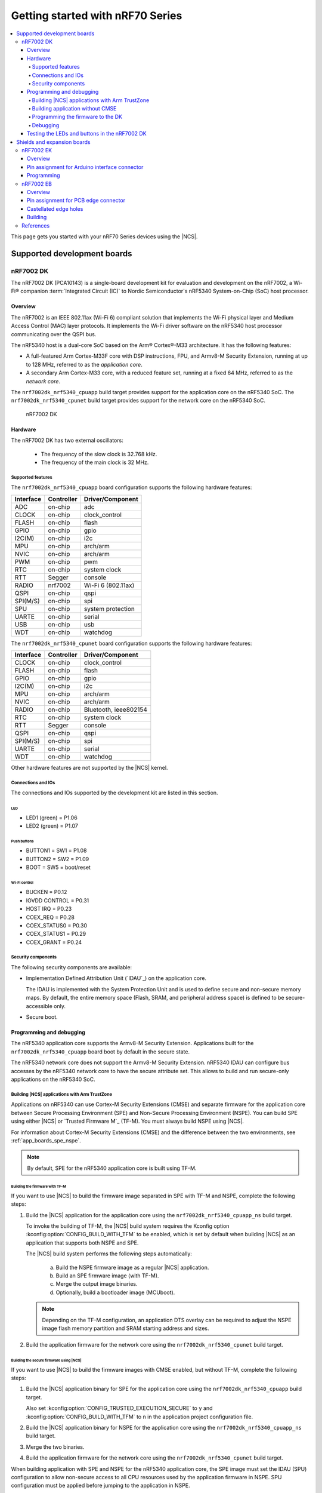 .. _nrf7002dk_nrf5340:

Getting started with nRF70 Series
#################################

.. contents::
   :local:
   :depth: 4

This page gets you started with your nRF70 Series devices using the |NCS|.

Supported development boards
****************************

nRF7002 DK
==========

The nRF7002 DK (PCA10143) is a single-board development kit for evaluation and development on the nRF7002, a Wi-Fi® companion :term:`Integrated Circuit (IC)` to Nordic Semiconductor's nRF5340 System-on-Chip (SoC) host processor.

Overview
--------

The nRF7002 is an IEEE 802.11ax (Wi-Fi 6) compliant solution that implements the Wi-Fi physical layer and Medium Access Control (MAC) layer protocols.
It implements the Wi-Fi driver software on the nRF5340 host processor communicating over the QSPI bus.

The nRF5340 host is a dual-core SoC based on the Arm® Cortex®-M33 architecture.
It has the following features:

* A full-featured Arm Cortex-M33F core with DSP instructions, FPU, and Armv8-M Security Extension, running at up to 128 MHz, referred to as the *application core*.
* A secondary Arm Cortex-M33 core, with a reduced feature set, running at a fixed 64 MHz, referred to as the *network core*.

The ``nrf7002dk_nrf5340_cpuapp`` build target provides support for the application core on the nRF5340 SoC.
The ``nrf7002dk_nrf5340_cpunet`` build target provides support for the network core on the nRF5340 SoC.

.. figure:: images/nRF70dk.png
   :alt: nRF7002 DK

   nRF7002 DK


Hardware
--------

The nRF7002 DK has two external oscillators:

   * The frequency of the slow clock is 32.768 kHz.
   * The frequency of the main clock is 32 MHz.

Supported features
^^^^^^^^^^^^^^^^^^

The ``nrf7002dk_nrf5340_cpuapp`` board configuration supports the following hardware features:

+-----------+------------+----------------------+
| Interface | Controller | Driver/Component     |
+===========+============+======================+
| ADC       | on-chip    | adc                  |
+-----------+------------+----------------------+
| CLOCK     | on-chip    | clock_control        |
+-----------+------------+----------------------+
| FLASH     | on-chip    | flash                |
+-----------+------------+----------------------+
| GPIO      | on-chip    | gpio                 |
+-----------+------------+----------------------+
| I2C(M)    | on-chip    | i2c                  |
+-----------+------------+----------------------+
| MPU       | on-chip    | arch/arm             |
+-----------+------------+----------------------+
| NVIC      | on-chip    | arch/arm             |
+-----------+------------+----------------------+
| PWM       | on-chip    | pwm                  |
+-----------+------------+----------------------+
| RTC       | on-chip    | system clock         |
+-----------+------------+----------------------+
| RTT       | Segger     | console              |
+-----------+------------+----------------------+
| RADIO     | nrf7002    | Wi-Fi 6 (802.11ax)   |
+-----------+------------+----------------------+
| QSPI      | on-chip    | qspi                 |
+-----------+------------+----------------------+
| SPI(M/S)  | on-chip    | spi                  |
+-----------+------------+----------------------+
| SPU       | on-chip    | system protection    |
+-----------+------------+----------------------+
| UARTE     | on-chip    | serial               |
+-----------+------------+----------------------+
| USB       | on-chip    | usb                  |
+-----------+------------+----------------------+
| WDT       | on-chip    | watchdog             |
+-----------+------------+----------------------+

The ``nrf7002dk_nrf5340_cpunet`` board configuration supports the following hardware features:

+-----------+------------+----------------------+
| Interface | Controller | Driver/Component     |
+===========+============+======================+
| CLOCK     | on-chip    | clock_control        |
+-----------+------------+----------------------+
| FLASH     | on-chip    | flash                |
+-----------+------------+----------------------+
| GPIO      | on-chip    | gpio                 |
+-----------+------------+----------------------+
| I2C(M)    | on-chip    | i2c                  |
+-----------+------------+----------------------+
| MPU       | on-chip    | arch/arm             |
+-----------+------------+----------------------+
| NVIC      | on-chip    | arch/arm             |
+-----------+------------+----------------------+
| RADIO     | on-chip    | Bluetooth,           |
|           |            | ieee802154           |
+-----------+------------+----------------------+
| RTC       | on-chip    | system clock         |
+-----------+------------+----------------------+
| RTT       | Segger     | console              |
+-----------+------------+----------------------+
| QSPI      | on-chip    | qspi                 |
+-----------+------------+----------------------+
| SPI(M/S)  | on-chip    | spi                  |
+-----------+------------+----------------------+
| UARTE     | on-chip    | serial               |
+-----------+------------+----------------------+
| WDT       | on-chip    | watchdog             |
+-----------+------------+----------------------+

Other hardware features are not supported by the |NCS| kernel.

Connections and IOs
^^^^^^^^^^^^^^^^^^^

The connections and IOs supported by the development kit are listed in this section.

LED
"""

* LED1 (green) = P1.06
* LED2 (green) = P1.07

Push buttons
""""""""""""

* BUTTON1 = SW1 = P1.08
* BUTTON2 = SW2 = P1.09
* BOOT = SW5 = boot/reset

Wi-Fi control
"""""""""""""

* BUCKEN = P0.12
* IOVDD CONTROL = P0.31
* HOST IRQ = P0.23
* COEX_REQ = P0.28
* COEX_STATUS0 = P0.30
* COEX_STATUS1 = P0.29
* COEX_GRANT = P0.24

Security components
^^^^^^^^^^^^^^^^^^^

The following security components are available:

* Implementation Defined Attribution Unit (`IDAU`_) on the application core.

  The IDAU is implemented with the System Protection Unit and is used to define secure and non-secure memory maps.
  By default, the entire memory space (Flash, SRAM, and peripheral address space) is defined to be secure-accessible only.

* Secure boot.

Programming and debugging
-------------------------

The nRF5340 application core supports the Armv8-M Security Extension.
Applications built for the ``nrf7002dk_nrf5340_cpuapp`` board boot by default in the secure state.

The nRF5340 network core does not support the Armv8-M Security Extension.
nRF5340 IDAU can configure bus accesses by the nRF5340 network core to have the secure attribute set.
This allows to build and run secure-only applications on the nRF5340 SoC.

Building |NCS| applications with Arm TrustZone
^^^^^^^^^^^^^^^^^^^^^^^^^^^^^^^^^^^^^^^^^^^^^^

Applications on nRF5340 can use Cortex-M Security Extensions (CMSE) and separate firmware for the application core between Secure Processing Environment (SPE) and Non-Secure Processing Environment (NSPE).
You can build SPE using either |NCS| or `Trusted Firmware M`_ (TF-M).
You must always build NSPE using |NCS|.

For information about Cortex-M Security Extensions (CMSE) and the difference between the two environments, see :ref:`app_boards_spe_nspe`.

.. note::
   By default, SPE for the nRF5340 application core is built using TF-M.

Building the firmware with TF-M
"""""""""""""""""""""""""""""""

If you want to use |NCS| to build the firmware image separated in SPE with TF-M and NSPE, complete the following steps:

1. Build the |NCS| application for the application core using the ``nrf7002dk_nrf5340_cpuapp_ns`` build target.

   To invoke the building of TF-M, the |NCS| build system requires the Kconfig option :kconfig:option:`CONFIG_BUILD_WITH_TFM` to be enabled, which is set by default when building |NCS| as an application that supports both NSPE and SPE.

   The |NCS| build system performs the following steps automatically:

      a. Build the NSPE firmware image as a regular |NCS| application.
      #. Build an SPE firmware image (with TF-M).
      #. Merge the output image binaries.
      #. Optionally, build a bootloader image (MCUboot).

   .. note::
      Depending on the TF-M configuration, an application DTS overlay can be required to adjust the NSPE image flash memory partition and SRAM starting address and sizes.

#. Build the application firmware for the network core using the ``nrf7002dk_nrf5340_cpunet`` build target.


Building the secure firmware using |NCS|
""""""""""""""""""""""""""""""""""""""""

If you want to use |NCS| to build the firmware images with CMSE enabled, but without TF-M, complete the following steps:

1. Build the |NCS| application binary for SPE for the application core using the ``nrf7002dk_nrf5340_cpuapp`` build target.

   Also set :kconfig:option:`CONFIG_TRUSTED_EXECUTION_SECURE` to ``y`` and :kconfig:option:`CONFIG_BUILD_WITH_TFM` to ``n`` in the application project configuration file.
#. Build the |NCS| application binary for NSPE for the application core using the ``nrf7002dk_nrf5340_cpuapp_ns`` build target.
#. Merge the two binaries.
#. Build the application firmware for the network core using the ``nrf7002dk_nrf5340_cpunet`` build target.

When building application with SPE and NSPE for the nRF5340 application core, the SPE image must set the IDAU (SPU) configuration to allow non-secure access to all CPU resources used by the application firmware in NSPE.
SPU configuration must be applied before jumping to the application in NSPE.

Building application without CMSE
^^^^^^^^^^^^^^^^^^^^^^^^^^^^^^^^^

Build the |NCS| application as described in :ref:`gs_programming`, using the ``nrf7002dk_nrf5340_cpuapp`` build target for the firmware running on the nRF5340 application core and the ``nrf7002dk_nrf5340_cpunet`` build target for the firmware running on the nRF5340 network core.

Programming the firmware to the DK
^^^^^^^^^^^^^^^^^^^^^^^^^^^^^^^^^^

Follow the instructions in the :ref:`gs_programming` page to build and flash applications.

.. note::
   To flash and debug applications on the nRF7002 DK, you must use the `nRF Command Line Tools`_ version 10.12.0 or above.

Debugging
^^^^^^^^^

See the :ref:`testing` page for information about debugging.


Testing the LEDs and buttons in the nRF7002 DK
----------------------------------------------

The following samples allow you to test if the buttons (or switches) and LEDs on the development kit are working properly with |NCS|:

* :ref:`blinky-sample`
* :ref:`button-sample`

Build and flash the samples to make sure |NCS| is running correctly on your development kit.
For the button and LED definitions, see the :file:`boards/arm/nrf7002dk_nrf5340/nrf5340_cpuapp_common.dts` file.

.. _nrf70_gs_shields_expansion_boards:

Shields and expansion boards
****************************

Shields and expansion boards are add-on hardware that can be attached to a development kit or prototyping platform to extend their features and functionalities.

nRF7002 EK
==========

The nRF7002 :term:`Evaluation Kit (EK)` is a versatile evaluation kit in the form of an Arduino shield.
The kit can be used to provide Wi-Fi connectivity and Wi-Fi-based locationing to compatible development or evaluation boards through the nRF7002 Wi-Fi 6 companion IC.

The nRF7002 EK features the nRF7002 companion IC.
In addition, the shield may be used to emulate the nRF7001 and nRF7000 companion IC variants.

Overview
--------

The nRF7002 EK (PCA63556) is designed to provide Wi-Fi connectivity and Wi-Fi (SSID) scanning capabilities via the nRF7002 companion IC to a compatible host development board.

The nRF7002 EK features an Arduino shield form factor and interface connector that allows it to be used with Arduino compatible boards, such as the `nRF52840 DK <nRF52840 DK product page_>`_, `nRF5340 DK <nRF5340 DK product page_>`_, or `nRF9160 DK <nRF9160 DK product page_>`_.
This interface is used to connect the nRF7002 companion device to a host :term:`System on Chip (SoC)`, Microprocessor Unit (MPU), or :term:`Microcontroller Unit (MCU)`.

.. figure:: images/nRF7002ek.png
   :alt: nRF7002 EK

   nRF7002 EK

Pin assignment for Arduino interface connector
----------------------------------------------

The Arduino interface of the nRF7002 EK is compatible with the Nordic nRF52840 DK, nRF5340 DK, and nRF9160 DK.
The interface connectors are described in the following table:

+------------------+-----------------------+----------------------------------+
| Arduino pin name | nRF7002 Signal        | Function                         |
+==================+=======================+==================================+
| D0               | IOVDD_EN              | Enable power to I/O interface    |
+------------------+-----------------------+----------------------------------+
| D1               | BUCK_EN               | Enable power to nRF7002          |
+------------------+-----------------------+----------------------------------+
| D2               | COEX_STATUS0          | Coexistence status 0             |
+------------------+-----------------------+----------------------------------+
| D3               | COEX_REQ              | Coexistence request from host    |
+------------------+-----------------------+----------------------------------+
| D4               | COEX_GRANT            | Coexistence grant to host        |
+------------------+-----------------------+----------------------------------+
| D5               | SW_CTRL0              | Switch control 0                 |
+------------------+-----------------------+----------------------------------+
| D6               | COEX_STATUS1          | Coexistence status 1             |
+------------------+-----------------------+----------------------------------+
| D7               | HOST_IRQ              | Interrupt request to host        |
+------------------+-----------------------+----------------------------------+
| D8               | DATA2                 | QSPI data line 2                 |
+------------------+-----------------------+----------------------------------+
| D9               | DATA3                 | QSPI data line 3                 |
+------------------+-----------------------+----------------------------------+
| D10              | SS                    | Slave select                     |
+------------------+-----------------------+----------------------------------+
| D11              | MISO/DATA1            | QSPI/SPI Data line 1/ Slave Out  |
+------------------+-----------------------+----------------------------------+
| D12              | MOSI/DATA0            | QSPI/SPI Data line 0/ Slave In   |
+------------------+-----------------------+----------------------------------+
| D13              | CLK                   | QSPI/SPI Clock                   |
+------------------+-----------------------+----------------------------------+
| GND              | GND                   | Ground                           |
+------------------+-----------------------+----------------------------------+
| AREF             | N.C.                  | Not used                         |
+------------------+-----------------------+----------------------------------+
| SDA              | N.C.                  | Not used                         |
+------------------+-----------------------+----------------------------------+
| SCL              | N.C.                  | Not used                         |
+------------------+-----------------------+----------------------------------+

Programming
-----------

To add support for the nRF7002 EK on an application running on a compatible host development board, the ``SHIELD`` setting must be specified.

To add support for the nRF7002 EK and the nRF7002 IC, set ``-DSHIELD=nrf7002ek`` when you invoke ``west build`` or ``cmake`` in your |NCS| application.
To emulate support for the nRF7001 or nRF7000 ICs, specify ``-DSHIELD=nrf7002ek_nrf7001`` or ``-DSHIELD=nrf7002ek_nrf7000``, respectively.

Alternatively, add the shield in the project's :file:`CMakeLists.txt` file, specifying the below settings, depending on which IC is to be used:

.. code-block:: console

   set(SHIELD nrf7002ek)

.. code-block:: console

   set(SHIELD nrf7002ek_nrf7001)

.. code-block:: console

   set(SHIELD nrf7002ek_nrf7000)

To build with the |nRFVSC|, specify ``-DSHIELD=nrf7002ek`` in the **Extra Cmake arguments** field.
See :ref:`cmake_options` for instructions on how to provide CMake options.

To build for the nRF7002 EK and the nRF7002 IC with nRF5340 DK, use the ``nrf5340dk_nrf5340_cpuapp`` build target with the CMake ``SHIELD`` variable set to ``nrf7002ek``.
For example, you can use the following command when building on the command line:

.. code-block:: console

   west build -b nrf5340dk_nrf5340_cpuapp -- -DSHIELD=nrf7002ek

To build for the nRF7002 EK and the nRF7001 or nRF7000 ICs, you can use the corresponding shield name in the above command.

nRF7002 EB
==========

The nRF7002 :term:`Expansion Board (EB)` can be used to provide Wi-Fi connectivity to compatible development or evaluation boards through the nRF7002 Wi-Fi 6 companion IC.

The nRF7002 EB has a :term:`Printed Circuit Board (PCB)` edge connector that can be used with a compatible development board such as the Nordic Thingy:53, an IoT prototyping platform from Nordic Semiconductor.
There are also castellated holes on the side of the board that allow the EB to be used as a breakout board that can be soldered to other PCB assemblies.

Overview
--------

The nRF7002 EB (PCA63561) features a PCB edge connector and castellated holes to provide Wi-Fi connectivity through the nRF7002 companion IC.

The PCB edge connector is used to provide Wi-Fi connectivity to a development board with a compatible connector such as the Nordic Thingy:53, where it connects nRF7002 to nRF5340, which acts as a host.
The EB can also be used to provide Wi-Fi capabilities to develop Wi-Fi applications with another System on Chip (SoC), MPU, or MCU host by using the castellated edge holes on the sides of the board.

.. figure:: images/nRF7002eb.png
   :alt: nRF7002 EB

   nRF7002 EB

Pin assignment for PCB edge connector
-------------------------------------

The pinout of the PCB edge connector is shown in the following table.

+------------------+-----------------------+-------------------------------------------+
| Pin number       | Signal                | Function                                  |
+==================+=======================+===========================================+
| 1                | N.C.                  | Not used                                  |
+------------------+-----------------------+-------------------------------------------+
| 2                | N.C.                  | Not used                                  |
+------------------+-----------------------+-------------------------------------------+
| 3                | VIO                   | IO Supply voltage                         |
+------------------+-----------------------+-------------------------------------------+
| 4                | N.C.                  | Not used                                  |
+------------------+-----------------------+-------------------------------------------+
| 5                | GRT                   | Coexistence Interface Grant signal        |
+------------------+-----------------------+-------------------------------------------+
| 6                | REQ                   | Coexistence Interface Request signal      |
+------------------+-----------------------+-------------------------------------------+
| 7                | N.C.                  | Not used                                  |
+------------------+-----------------------+-------------------------------------------+
| 8                | CLK                   | SPI Clock signal                          |
+------------------+-----------------------+-------------------------------------------+
| 9                | EN                    | Power Enable signal                       |
+------------------+-----------------------+-------------------------------------------+
| 10               | N.C.                  | Not used                                  |
+------------------+-----------------------+-------------------------------------------+
| 11               | N.C.                  | Not used                                  |
+------------------+-----------------------+-------------------------------------------+
| 12               | N.C.                  | Not used                                  |
+------------------+-----------------------+-------------------------------------------+
| 13               | N.C.                  | Not used                                  |
+------------------+-----------------------+-------------------------------------------+
| 14               | VBAT                  | Supply voltage                            |
+------------------+-----------------------+-------------------------------------------+
| 15               | ST0                   | Coexistence Interface Status signal       |
+------------------+-----------------------+-------------------------------------------+
| 16               | D0                    | SPI MOSI signal                           |
+------------------+-----------------------+-------------------------------------------+
| 17               | D1                    | SPI MISO signal                           |
+------------------+-----------------------+-------------------------------------------+
| 18               | CS                    | SPI Chip Select signal                    |
+------------------+-----------------------+-------------------------------------------+
| 19               | IRQ                   | Host Interrupt signal                     |
+------------------+-----------------------+-------------------------------------------+
| 20               | GND                   | Ground                                    |
+------------------+-----------------------+-------------------------------------------+

Castellated edge holes
--------------------------

Castellated edge holes on the sides of the board connects the nRF7002 EB to the nRF7002 companion IC.
The following figure and table show the pinout for the nRF7002 EB.

.. figure:: images/nRF7002eb_Castellated_edge.png
   :alt: Castellated edge hole numbering

   Castellated edge hole numbering

+------------------+-----------------------+-------------------------------------------+
| Pin number       | Signal                | Function                                  |
+==================+=======================+===========================================+
| 1                | CLK                   | QSPI Clock/SPI Clock                      |
+------------------+-----------------------+-------------------------------------------+
| 2                | SS                    | QSPI Slave select/SPI Slave select        |
+------------------+-----------------------+-------------------------------------------+
| 3                | D0                    | QSPI DATA0/SPI_MOSI                       |
+------------------+-----------------------+-------------------------------------------+
| 4                | D1                    | QSPI DATA1/ SPI_MISO                      |
+------------------+-----------------------+-------------------------------------------+
| 5                | D2                    | QSPI DATA2                                |
+------------------+-----------------------+-------------------------------------------+
| 6                | D3                    | QSPI DATA3                                |
+------------------+-----------------------+-------------------------------------------+
| 7                | CTO                   | SW_CTRL0 (not supported on the nRF7002 EB)|
+------------------+-----------------------+-------------------------------------------+
| 8                | ST1                   | SW_CTRL1                                  |
+------------------+-----------------------+-------------------------------------------+
| 9                | GND                   | Ground                                    |
+------------------+-----------------------+-------------------------------------------+
| 10               | VBAT                  | Supply voltage                            |
+------------------+-----------------------+-------------------------------------------+
| 11               | GND                   | Ground                                    |
+------------------+-----------------------+-------------------------------------------+
| 12               | VIO                   | IO Supply voltage                         |
+------------------+-----------------------+-------------------------------------------+
| 13               | STO                   | Coexistence Interface Status signal       |
+------------------+-----------------------+-------------------------------------------+
| 14               | EN                    | Power Enable signal                       |
+------------------+-----------------------+-------------------------------------------+
| 15               | REQ                   | Coexistence Interface Request signal      |
+------------------+-----------------------+-------------------------------------------+
| 16               | GRT                   | Coexistence Interface Grant signal        |
+------------------+-----------------------+-------------------------------------------+
| 17               | IRQ                   | Host Interrupt signal                     |
+------------------+-----------------------+-------------------------------------------+
| 18               | GND                   | Ground                                    |
+------------------+-----------------------+-------------------------------------------+

Building
--------

To build for the nRF7002 EB with Thingy:53, use the ``thingy53_nrf5340_cpuapp`` build target with the CMake ``SHIELD`` variable set to ``nrf7002eb``.
For example, you can use the following command when building on the command line:

.. code-block:: console

   west build -b thingy53_nrf5340_cpuapp -- -DSHIELD=nrf7002eb

To build for a custom target, set ``-DSHIELD=nrf7002eb`` when you invoke ``west build`` or ``cmake`` in your |NCS| application.

Alternatively, add the shield in the project's :file:`CMakeLists.txt` file by using the following command:

.. code-block:: console

   set(SHIELD nrf7002eb)

To build with the |nRFVSC|, specify ``-DSHIELD=nrf7002eb`` in the **Extra Cmake arguments** field.
See :ref:`cmake_options` for instructions on how to provide CMake options.

References
==========

* `nRF70 Series product page`_
* `nRF70 Series hardware documentation`_
* `nRF7002 Product Specification`_
* `nRF7001 Product Specification`_
